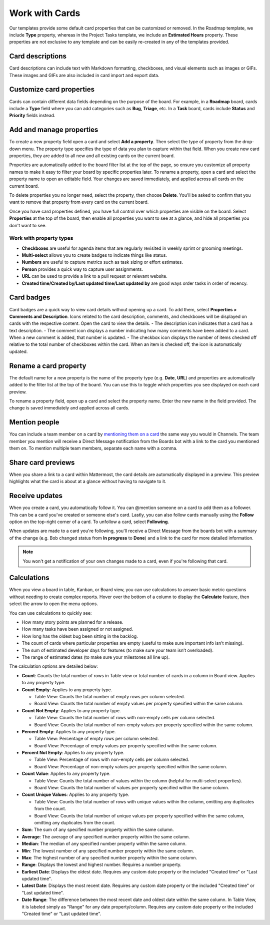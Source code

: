 Work with Cards
===============

|all-plans| |cloud| |self-hosted|

.. |all-plans| image:: ../images/all-plans-badge.png
  :scale: 30
  :target: https://mattermost.com/pricing
  :alt: Available in Mattermost Free and Starter subscription plans.

.. |cloud| image:: ../images/cloud-badge.png
  :scale: 30
  :target: https://mattermost.com/download
  :alt: Available for Mattermost Cloud deployments.

.. |self-hosted| image:: ../images/self-hosted-badge.png
  :scale: 30
  :target: https://mattermost.com/deploy
  :alt: Available for Mattermost Self-Hosted deployments.

Our templates provide some default card properties that can be customized or removed. In the Roadmap template, we include **Type** property, whereas in the Project Tasks template, we include an **Estimated Hours** property. These properties are not exclusive to any template and can be easily re-created in any of the templates provided.

Card descriptions
-----------------

Card descriptions can include text with Markdown formatting, checkboxes, and visual elements such as images or GIFs. These images and GIFs are also included in card import and export data.

Customize card properties
-------------------------

Cards can contain different data fields depending on the purpose of the board. For example, in a **Roadmap** board, cards include a **Type** field where you can add categories such as **Bug**, **Triage**, etc. In a **Task** board, cards include **Status** and **Priority** fields instead.

Add and manage properties
-------------------------

To create a new property field open a card and select **Add a property**. Then select the type of property from the drop-down menu. The property type specifies the type of data you plan to capture within that field. When you create new card properties, they are added to all new and all existing cards on the current board.

Properties are automatically added to the board filter list at the top of the page, so ensure you customize all property names to make it easy to filter your board by specific properties later. To rename a property, open a card and select the property name to open an editable field. Your changes are saved immediately, and applied across all cards on the current board.

To delete properties you no longer need, select the property, then choose **Delete**. You'll be asked to confirm that you want to remove that property from every card on the current board.

Once you have card properties defined, you have full control over which properties are visible on the board. Select **Properties** at the top of the board, then enable all properties you want to see at a glance, and hide all properties you don't want to see.

Work with property types
~~~~~~~~~~~~~~~~~~~~~~~~

* **Checkboxes** are useful for agenda items that are regularly revisited in weekly sprint or grooming meetings.
* **Multi-select** allows you to create badges to indicate things like status.
* **Numbers** are useful to capture metrics such as task sizing or effort estimates.
* **Person** provides a quick way to capture user assignments.
* **URL** can be used to provide a link to a pull request or relevant website.
* **Created time/Created by/Last updated time/Last updated by** are good ways order tasks in order of recency.

Card badges
-----------

Card badges are a quick way to view card details without opening up a card. To add them, select **Properties > Comments and Description**. Icons related to the card description, comments, and checkboxes will be displayed on cards with the respective content. Open the card to view the details.
- The description icon indicates that a card has a text description.
- The comment icon displays a number indicating how many comments have been added to a card. When a new comment is added, that number is updated.
- The checkbox icon displays the number of items checked off relative to the total number of checkboxes within the card. When an item is checked off, the icon is automatically updated.

Rename a card property
----------------------

The default name for a new property is the name of the property type (e.g. **Date**, **URL**) and properties are automatically added to the filter list at the top of the board. You can use this to toggle which properties you see displayed on each card preview.

To rename a property field, open up a card and select the property name. Enter the new name in the field provided. The change is saved immediately and applied across all cards.

Mention people
--------------

You can include a team member on a card by `mentioning them on a card <https://docs.mattermost.com/messaging/mentioning-teammates.html>`__ the same way you would in Channels. The team member you mention will receive a Direct Message notification from the Boards bot with a link to the card you mentioned them on. To mention multiple team members, separate each name with a comma.

Share card previews
-------------------

When you share a link to a card within Mattermost, the card details are automatically displayed in a preview. This preview highlights what the card is about at a glance without having to navigate to it.

Receive updates
---------------


When you create a card, you automatically follow it. You can @mention someone on a card to add them as a follower. This can be a card you've created or someone else's card. Lastly, you can also follow cards manually using the **Follow** option on the top-right corner of a card. To unfollow a card, select **Following**.

When updates are made to a card you're following, you'll receive a Direct Message from the boards bot with a summary of the change (e.g. Bob changed status from **In progress** to **Done**) and a link to the card for more detailed information.

.. note::

  You won't get a notification of your own changes made to a card, even if you're following that card.

Calculations
------------

When you view a board in table, Kanban, or Board view, you can use calculations to answer basic metric questions without needing to create complex reports. Hover over the bottom of a column to display the **Calculate** feature, then select the arrow to open the menu options.

You can use calculations to quickly see:

- How many story points are planned for a release.
- How many tasks have been assigned or not assigned.
- How long has the oldest bug been sitting in the backlog.
- The count of cards where particular properties are empty (useful to make sure important info isn’t missing).
- The sum of estimated developer days for features (to make sure your team isn’t overloaded).
- The range of estimated dates (to make sure your milestones all line up).

The calculation options are detailed below:

* **Count**: Counts the total number of rows in Table view or total number of cards in a column in Board view. Applies to any property type.
* **Count Empty**: Applies to any property type.
  
  - Table View: Counts the total number of empty rows per column selected.
  - Board View: Counts the total number of empty values per property specified within the same column.

* **Count Not Empty**: Applies to any property type.
 
  - Table View: Counts the total number of rows with non-empty cells per column selected.
  - Board View: Counts the total number of non-empty values per property specified within the same column.

* **Percent Empty**: Applies to any property type.

  - Table View: Percentage of empty rows per column selected.
  - Board View: Percentage of empty values per property specified within the same column.

* **Percent Not Empty**: Applies to any property type.

  - Table View: Percentage of rows with non-empty cells per column selected.
  - Board View: Percentage of non-empty values per property specified within the same column.

* **Count Value**: Applies to any property type.

  - Table View: Counts the total number of values within the column (helpful for multi-select properties).
  - Board View: Counts the total number of values per property specified within the same column.

* **Count Unique Values**: Applies to any property type.

  - Table View: Counts the total number of rows with unique values within the column, omitting any duplicates from the count.
  - Board View: Counts the total number of unique values per property specified within the same column, omitting any duplicates from the count.

* **Sum**: The sum of any specified number property within the same column.
* **Average**: The average of any specified number property within the same column.
* **Median**: The median of any specified number property within the same column.
* **Min**: The lowest number of any specified number property within the same column.
* **Max**: The highest number of any specified number property within the same column.
* **Range**: Displays the lowest and highest number. Requires a number property.
* **Earliest Date**: Displays the oldest date. Requires any custom date property or the included "Created time" or "Last updated time".
* **Latest Date**: Displays the most recent date. Requires any custom date property or the included "Created time" or "Last updated time".
* **Date Range**: The difference between the most recent date and oldest date within the same column. In Table View, it is labeled simply as "Range" for any date property/column. Requires any custom date property or the included "Created time" or "Last updated time".
